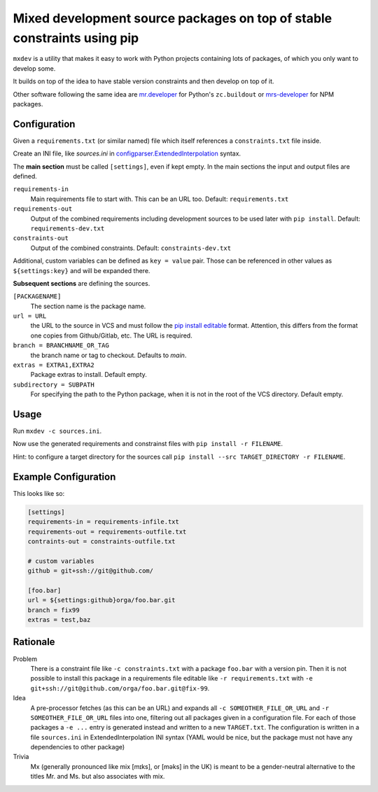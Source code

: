 ========================================================================
Mixed development source packages on top of stable constraints using pip
========================================================================

``mxdev`` is a utility that makes it easy to work with Python projects containing lots of packages, of which you only want to develop some.

It builds on top of the idea to have stable version constraints and then develop on top of it.

Other software following the same idea are `mr.developer <https://pypi.org/project/mr.developer/>`_  for Python's ``zc.buildout`` or `mrs-developer <https://www.npmjs.com/package/mrs-developer>`_ for NPM packages.

Configuration
=============

Given a ``requirements.txt`` (or similar named) file which itself references a ``constraints.txt`` file inside.

Create an INI file, like `sources.ini` in `configparser.ExtendedInterpolation <https://docs.python.org/3/library/configparser.html#configparser.ExtendedInterpolation>`_ syntax.

The **main section** must be called ``[settings]``, even if kept empty.
In the main sections the input and output files are defined.

``requirements-in``
    Main requirements file to start with. This can be an URL too. Default: ``requirements.txt``

``requirements-out``
    Output of the combined requirements including development sources to be used later with ``pip install``. Default: ``requirements-dev.txt``
``constraints-out``
    Output of the combined constraints. Default: ``constraints-dev.txt``

Additional, custom variables can be defined as ``key = value`` pair.
Those can be referenced in other values as ``${settings:key}`` and will be expanded there.

**Subsequent sections** are defining the sources.

``[PACKAGENAME]``
    The section name is the package name.

``url = URL``
    the URL to the source in VCS and must follow the `pip install editable <https://pip.pypa.io/en/stable/cli/pip_install/#local-project-installs>`_ format.
    Attention, this differs from the format one copies from Github/Gitlab, etc.
    The URL is required.

``branch = BRANCHNAME_OR_TAG``
    the branch name or tag to checkout.
    Defaults to `main`.

``extras = EXTRA1,EXTRA2``
     Package extras to install. Default empty.

``subdirectory = SUBPATH``
      For specifying the path to the Python package, when it is not in the root of the VCS directory.
      Default empty.

Usage
=====

Run ``mxdev -c sources.ini``.

Now use the generated requirements and constrainst files with ``pip install -r FILENAME``.

Hint: to configure a target directory for the sources call ``pip install --src TARGET_DIRECTORY -r FILENAME``.

Example Configuration
=====================

This looks like so:

.. code-block:: INI

    [settings]
    requirements-in = requirements-infile.txt
    requirements-out = requirements-outfile.txt
    contraints-out = constraints-outfile.txt

    # custom variables
    github = git+ssh://git@github.com/

    [foo.bar]
    url = ${settings:github}orga/foo.bar.git
    branch = fix99
    extras = test,baz

Rationale
=========

Problem
    There is a constraint file like ``-c constraints.txt`` with a package ``foo.bar`` with a version pin.
    Then it is not possible to install this package in a requirements file editable like ``-r requirements.txt`` with ``-e git+ssh://git@github.com/orga/foo.bar.git@fix-99``.

Idea
    A pre-processor fetches (as this can be an URL) and expands all ``-c SOMEOTHER_FILE_OR_URL`` and ``-r SOMEOTHER_FILE_OR_URL`` files into one, filtering out all packages given in a configuration file.
    For each of those packages a ``-e ...`` entry is generated instead and written to a new ``TARGET.txt``.
    The configuration is written in a file ``sources.ini`` in ExtendedInterpolation INI syntax (YAML would be nice, but the package must not have any dependencies to other package)

Trivia
    Mx (generally pronounced like mix [mɪks], or [məks] in the UK) is meant to be a gender-neutral alternative to the titles Mr. and Ms. but also associates with mix.
